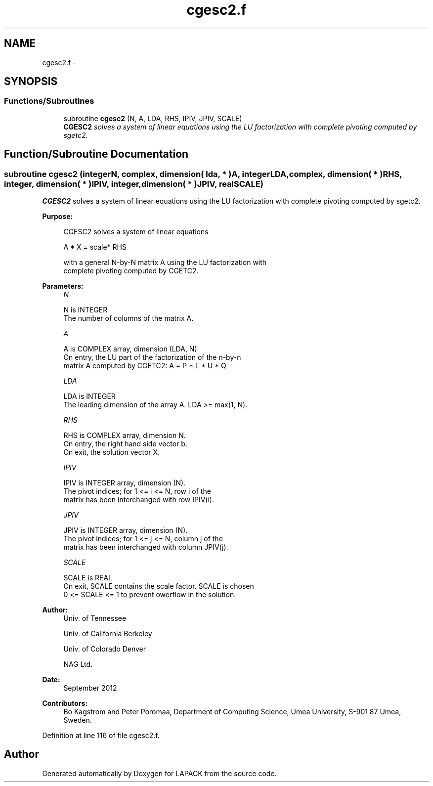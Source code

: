 .TH "cgesc2.f" 3 "Sat Nov 16 2013" "Version 3.4.2" "LAPACK" \" -*- nroff -*-
.ad l
.nh
.SH NAME
cgesc2.f \- 
.SH SYNOPSIS
.br
.PP
.SS "Functions/Subroutines"

.in +1c
.ti -1c
.RI "subroutine \fBcgesc2\fP (N, A, LDA, RHS, IPIV, JPIV, SCALE)"
.br
.RI "\fI\fBCGESC2\fP solves a system of linear equations using the LU factorization with complete pivoting computed by sgetc2\&. \fP"
.in -1c
.SH "Function/Subroutine Documentation"
.PP 
.SS "subroutine cgesc2 (integerN, complex, dimension( lda, * )A, integerLDA, complex, dimension( * )RHS, integer, dimension( * )IPIV, integer, dimension( * )JPIV, realSCALE)"

.PP
\fBCGESC2\fP solves a system of linear equations using the LU factorization with complete pivoting computed by sgetc2\&.  
.PP
\fBPurpose: \fP
.RS 4

.PP
.nf
 CGESC2 solves a system of linear equations

           A * X = scale* RHS

 with a general N-by-N matrix A using the LU factorization with
 complete pivoting computed by CGETC2.
.fi
.PP
 
.RE
.PP
\fBParameters:\fP
.RS 4
\fIN\fP 
.PP
.nf
          N is INTEGER
          The number of columns of the matrix A.
.fi
.PP
.br
\fIA\fP 
.PP
.nf
          A is COMPLEX array, dimension (LDA, N)
          On entry, the  LU part of the factorization of the n-by-n
          matrix A computed by CGETC2:  A = P * L * U * Q
.fi
.PP
.br
\fILDA\fP 
.PP
.nf
          LDA is INTEGER
          The leading dimension of the array A.  LDA >= max(1, N).
.fi
.PP
.br
\fIRHS\fP 
.PP
.nf
          RHS is COMPLEX array, dimension N.
          On entry, the right hand side vector b.
          On exit, the solution vector X.
.fi
.PP
.br
\fIIPIV\fP 
.PP
.nf
          IPIV is INTEGER array, dimension (N).
          The pivot indices; for 1 <= i <= N, row i of the
          matrix has been interchanged with row IPIV(i).
.fi
.PP
.br
\fIJPIV\fP 
.PP
.nf
          JPIV is INTEGER array, dimension (N).
          The pivot indices; for 1 <= j <= N, column j of the
          matrix has been interchanged with column JPIV(j).
.fi
.PP
.br
\fISCALE\fP 
.PP
.nf
          SCALE is REAL
           On exit, SCALE contains the scale factor. SCALE is chosen
           0 <= SCALE <= 1 to prevent owerflow in the solution.
.fi
.PP
 
.RE
.PP
\fBAuthor:\fP
.RS 4
Univ\&. of Tennessee 
.PP
Univ\&. of California Berkeley 
.PP
Univ\&. of Colorado Denver 
.PP
NAG Ltd\&. 
.RE
.PP
\fBDate:\fP
.RS 4
September 2012 
.RE
.PP
\fBContributors: \fP
.RS 4
Bo Kagstrom and Peter Poromaa, Department of Computing Science, Umea University, S-901 87 Umea, Sweden\&. 
.RE
.PP

.PP
Definition at line 116 of file cgesc2\&.f\&.
.SH "Author"
.PP 
Generated automatically by Doxygen for LAPACK from the source code\&.
